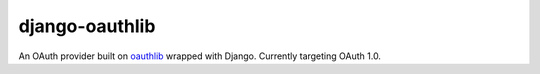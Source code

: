 django-oauthlib
===============

An OAuth provider built on `oauthlib <https://github.com/idan/oauthlib/>`_ wrapped with Django. Currently targeting OAuth 1.0.
